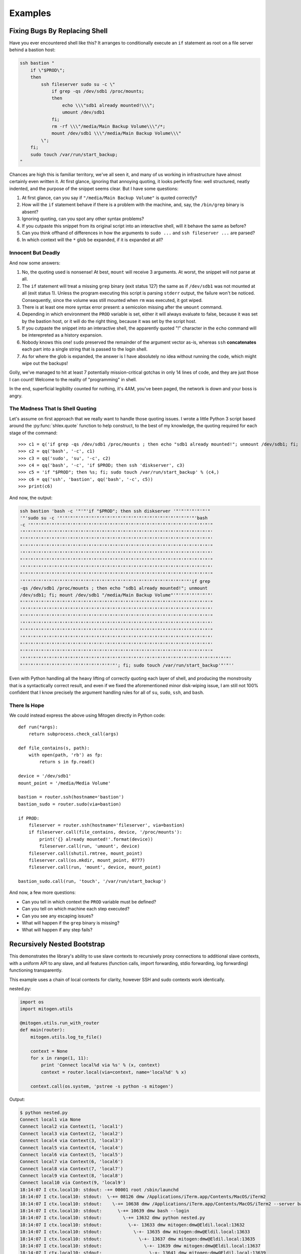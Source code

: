 
Examples
========


Fixing Bugs By Replacing Shell
------------------------------

Have you ever encountered shell like this? It arranges to conditionally execute
an ``if`` statement as root on a file server behind a bastion host:

.. code-block:: bash

    ssh bastion "
        if \"$PROD\";
        then
            ssh fileserver sudo su -c \"
                if grep -qs /dev/sdb1 /proc/mounts;
                then
                    echo \\\"sdb1 already mounted!\\\";
                    umount /dev/sdb1
                fi;
                rm -rf \\\"/media/Main Backup Volume\\\"/*;
                mount /dev/sdb1 \\\"/media/Main Backup Volume\\\"
            \";
        fi;
        sudo touch /var/run/start_backup;
    "

Chances are high this is familiar territory, we've all seen it, and many of us
working in infrastructure have almost certainly even written it. At first
glance, ignoring that annoying quoting, it looks perfectly fine: well
structured, neatly indented, and the purpose of the snippet seems clear. But I
have some questions:

1. At first glance, can you say if ``"/media/Main Backup Volume"`` is quoted
   correctly?
2. How will the ``if`` statement behave if there is a problem with the machine,
   and, say, the ``/bin/grep`` binary is absent?
3. Ignoring quoting, can you spot any other syntax problems?
4. If you cutpaste this snippet from its original script into an interactive
   shell, will it behave the same as before?
5. Can you think offhand of differences in how the arguments to ``sudo
   ...`` and ``ssh fileserver ...`` are parsed?
6. In which context will the ``*`` glob be expanded, if it is expanded at all?


Innocent But Deadly
~~~~~~~~~~~~~~~~~~~

And now some answers:

1. No, the quoting used is nonsense! At best, ``mount`` will receive 3
   arguments. At worst, the snippet will not parse at all.
2. The ``if`` statement will treat a missing ``grep`` binary (exit status 127)
   the same as if ``/dev/sdb1`` was not mounted at all (exit status 1). Unless
   the program executing this script is parsing ``stderr`` output, the failure
   won't be noticed. Consequently, since the volume was still mounted when
   ``rm`` was executed, it got wiped.
3. There is at least one more syntax error present: a semicolon missing after
   the ``umount`` command.
4. Depending in which environment the ``PROD`` variable is set, either it will
   always evaluate to false, because it was set by the bastion host, or it
   will do the right thing, because it was set by the script host.
5. If you cutpaste the snippet into an interactive shell, the apparently quoted
   "!" character in the ``echo`` command will be interepreted as a history
   expansion.
6. Nobody knows this one! ``sudo`` preserved the remainder of the argument
   vector as-is, whereas ``ssh`` **concatenates** each part into a single
   string that is passed to the login shell.
7. As for where the glob is expanded, the answer is I have absolutely no idea
   without running the code, which might wipe out the backups!

Golly, we've managed to hit at least 7 potentially mission-critical gotchas in
only 14 lines of code, and they are just those I can count! Welcome to the
reality of "programming" in shell.

In the end, superficial legibility counted for nothing, it's 4AM, you've been
paged, the network is down and your boss is angry.


The Madness That Is Shell Quoting
~~~~~~~~~~~~~~~~~~~~~~~~~~~~~~~~~

Let's assume on first approach that we really want to handle those quoting
issues. I wrote a little Python 3 script based around the
:py:func:`shlex.quote` function to help construct, to the best of my knowledge,
the quoting required for each stage of the command:

::

   >>> c1 = q('if grep -qs /dev/sdb1 /proc/mounts ; then echo "sdb1 already mounted!"; unmount /dev/sdb1; fi; mount /dev/sdb1 "/media/Main Backup Volume"')
   >>> c2 = qq('bash', '-c', c1)
   >>> c3 = qq('sudo', 'su', '-c', c2)
   >>> c4 = qq('bash', '-c', 'if $PROD; then ssh 'diskserver', c3)
   >>> c5 = 'if "$PROD"; then %s; fi; sudo touch /var/run/start_backup' % (c4,)
   >>> c6 = qq('ssh', 'bastion', qq('bash', '-c', c5))
   >>> print(c6)

And now, the output:

.. code-block:: bash

    ssh bastion 'bash -c '"'"'if "$PROD"; then ssh diskserver '"'"'"'"'"'"'"
    '"'sudo su -c '"'"'"'"'"'"'"'"'"'"'"'"'"'"'"'"'"'"'"'"'"'"'"'"'"'"'bash 
    -c '"'"'"'"'"'"'"'"'"'"'"'"'"'"'"'"'"'"'"'"'"'"'"'"'"'"'"'"'"'"'"'"'"'"'"
    '"'"'"'"'"'"'"'"'"'"'"'"'"'"'"'"'"'"'"'"'"'"'"'"'"'"'"'"'"'"'"'"'"'"'"'"'
    "'"'"'"'"'"'"'"'"''"'"'"'"'"'"'"'"'"'"'"'"'"'"'"'"'"'"'"'"'"'"'"'"'"'"'"'
    "'"'"'"'"'"'"'"'"'"'"'"'"'"'"'"'"'"'"'"'"'"'"'"'"'"'"'"'"'"'"'"'"'"'"'"'"
    '"'"'"'"'"'"'"'"'"'"'"'"'"'"'"'"'"'"'"'"'"'"'"'"'"'"'"'"'"'"'"'"'"'"'"'"'
    "'"'"'"'"'"'"'"'"'"'"'"'"'"'"'"'"'"'"'"'"'"'"'"'"'"'"'"'"'"'"'"'"'"'"'"'"
    '"'"'"'"'"'"'"'"'"'"'"'"'"'"'"'"'"'"'"'"'"'"'"'"'"'"'"'"'"'"'"'"'"'"'"'"'
    "'"'"'"'"'"'"'"'"'"'"'"'"'"'"'"'"'"'"'"'"'"'"'"'"'"'"'"'"'"'"'"'"'"'"'"'"
    '"'"'"'"'"'"'"'"'"'"'"'"'"'"'"'"'"'"'"'"'"'"'"'"'"'"'"'"'"'"'"'"'if grep
    -qs /dev/sdb1 /proc/mounts ; then echo "sdb1 already mounted!"; unmount
    /dev/sdb1; fi; mount /dev/sdb1 "/media/Main Backup Volume"'"'"'"'"'"'"'"'
    "'"'"'"'"'"'"'"'"'"'"'"'"'"'"'"'"'"'"'"'"'"'"'"'"'"'"'"'"'"'"'"'"'"'"'"'"
    '"'"'"'"'"'"'"'"'"'"'"'"'"'"'"'"'"'"'"'"'"'"'"'"'"'"'"'"'"'"'"'"'"'"'"'"'
    "'"'"'"'"'"'"'"'"'"'"'"'"'"'"'"'"'"'"'"'"'"'"'"'"'"'"'"'"'"'"'"'"'"'"'"'"
    '"'"'"'"'"'"'"'"'"'"'"'"'"'"'"'"'"'"'"'"'"'"'"'"'"'"'"'"'"'"'"'"'"'"'"'"'
    "'"'"'"'"'"'"'"'"'"'"'"'"'"'"'"'"'"'"'"'"'"'"'"'"'"'"'"'"'"'"'"'"'"'"'"'"
    '"'"'"'"'"'"'"'"'"'"'"'"'"'"'"'"'"'"'"'"'"'"'"'"'"'"'"'"'"'"'"'"'"'"'"'"'
    "'"'"'"'"'"'"'"'"'"'"'"'"'"'"'"''"'"'"'"'"'"'"'"'"'"'"'"'"'"'"'"'"'"'"'"'
    "'"'"'"'"'"'"'"'"'"'"'"'"'"'"'"'"'"'"'"'"'"'"'"'"'"'"'"'"'"'"'"'"'"'"'"'"
    '"'"'"'"'"'"'"'"'"'"'"'"'"'"'"'"'"'"'"'"'"'"'"''"'"'"'"'"'"'"'"'"'"'"'"'"'"'"'"'
    "'"'"'"'"'"'"'"'"'"''"'"'"'"'"'"'"'"'; fi; sudo touch /var/run/start_backup'"'"''

Even with Python handling all the heavy lifting of correctly quoting each layer
of shell, and producing the monstrosity that is a syntactically correct result,
and even if we fixed the aforementioned minor disk-wiping issue, I am still not
100% confident that I know precisely the argument handling rules for all of
``su``, ``sudo``, ``ssh``, and ``bash``.


There Is Hope
~~~~~~~~~~~~~

We could instead express the above using Mitogen directly in Python code:

::

    def run(*args):
        return subprocess.check_call(args)

    def file_contains(s, path):
        with open(path, 'rb') as fp:
            return s in fp.read()

    device = '/dev/sdb1'
    mount_point = '/media/Media Volume'

    bastion = router.ssh(hostname='bastion')
    bastion_sudo = router.sudo(via=bastion)

    if PROD:
        fileserver = router.ssh(hostname='fileserver', via=bastion)
        if fileserver.call(file_contains, device, '/proc/mounts'):
            print('{} already mounted!'.format(device))
            fileserver.call(run, 'umount', device)
        fileserver.call(shutil.rmtree, mount_point)
        fileserver.call(os.mkdir, mount_point, 0777)
        fileserver.call(run, 'mount', device, mount_point)

    bastion_sudo.call(run, 'touch', '/var/run/start_backup')

And now, a few more questions:

* Can you tell in which context the ``PROD`` variable must be defined?
* Can you tell on which machine each step executed?
* Can you see any escaping issues?
* What will happen if the ``grep`` binary is missing?
* What will happen if any step fails?


Recursively Nested Bootstrap
----------------------------

This demonstrates the library's ability to use slave contexts to recursively
proxy connections to additional slave contexts, with a uniform API to any
slave, and all features (function calls, import forwarding, stdio forwarding,
log forwarding) functioning transparently.

This example uses a chain of local contexts for clarity, however SSH and sudo
contexts work identically.

nested.py:

.. code-block:: python

    import os
    import mitogen.utils

    @mitogen.utils.run_with_router
    def main(router):
        mitogen.utils.log_to_file()

        context = None
        for x in range(1, 11):
            print 'Connect local%d via %s' % (x, context)
            context = router.local(via=context, name='local%d' % x)

        context.call(os.system, 'pstree -s python -s mitogen')


Output:

.. code-block:: shell

    $ python nested.py
    Connect local1 via None
    Connect local2 via Context(1, 'local1')
    Connect local3 via Context(2, 'local2')
    Connect local4 via Context(3, 'local3')
    Connect local5 via Context(4, 'local4')
    Connect local6 via Context(5, 'local5')
    Connect local7 via Context(6, 'local6')
    Connect local8 via Context(7, 'local7')
    Connect local9 via Context(8, 'local8')
    Connect local10 via Context(9, 'local9')
    18:14:07 I ctx.local10: stdout: -+= 00001 root /sbin/launchd
    18:14:07 I ctx.local10: stdout:  \-+= 08126 dmw /Applications/iTerm.app/Contents/MacOS/iTerm2
    18:14:07 I ctx.local10: stdout:    \-+= 10638 dmw /Applications/iTerm.app/Contents/MacOS/iTerm2 --server bash --login
    18:14:07 I ctx.local10: stdout:      \-+= 10639 dmw bash --login
    18:14:07 I ctx.local10: stdout:        \-+= 13632 dmw python nested.py
    18:14:07 I ctx.local10: stdout:          \-+- 13633 dmw mitogen:dmw@Eldil.local:13632
    18:14:07 I ctx.local10: stdout:            \-+- 13635 dmw mitogen:dmw@Eldil.local:13633
    18:14:07 I ctx.local10: stdout:              \-+- 13637 dmw mitogen:dmw@Eldil.local:13635
    18:14:07 I ctx.local10: stdout:                \-+- 13639 dmw mitogen:dmw@Eldil.local:13637
    18:14:07 I ctx.local10: stdout:                  \-+- 13641 dmw mitogen:dmw@Eldil.local:13639
    18:14:07 I ctx.local10: stdout:                    \-+- 13643 dmw mitogen:dmw@Eldil.local:13641
    18:14:07 I ctx.local10: stdout:                      \-+- 13645 dmw mitogen:dmw@Eldil.local:13643
    18:14:07 I ctx.local10: stdout:                        \-+- 13647 dmw mitogen:dmw@Eldil.local:13645
    18:14:07 I ctx.local10: stdout:                          \-+- 13649 dmw mitogen:dmw@Eldil.local:13647
    18:14:07 I ctx.local10: stdout:                            \-+- 13651 dmw mitogen:dmw@Eldil.local:13649
    18:14:07 I ctx.local10: stdout:                              \-+- 13653 dmw pstree -s python -s mitogen
    18:14:07 I ctx.local10: stdout:                                \--- 13654 root ps -axwwo user,pid,ppid,pgid,command
